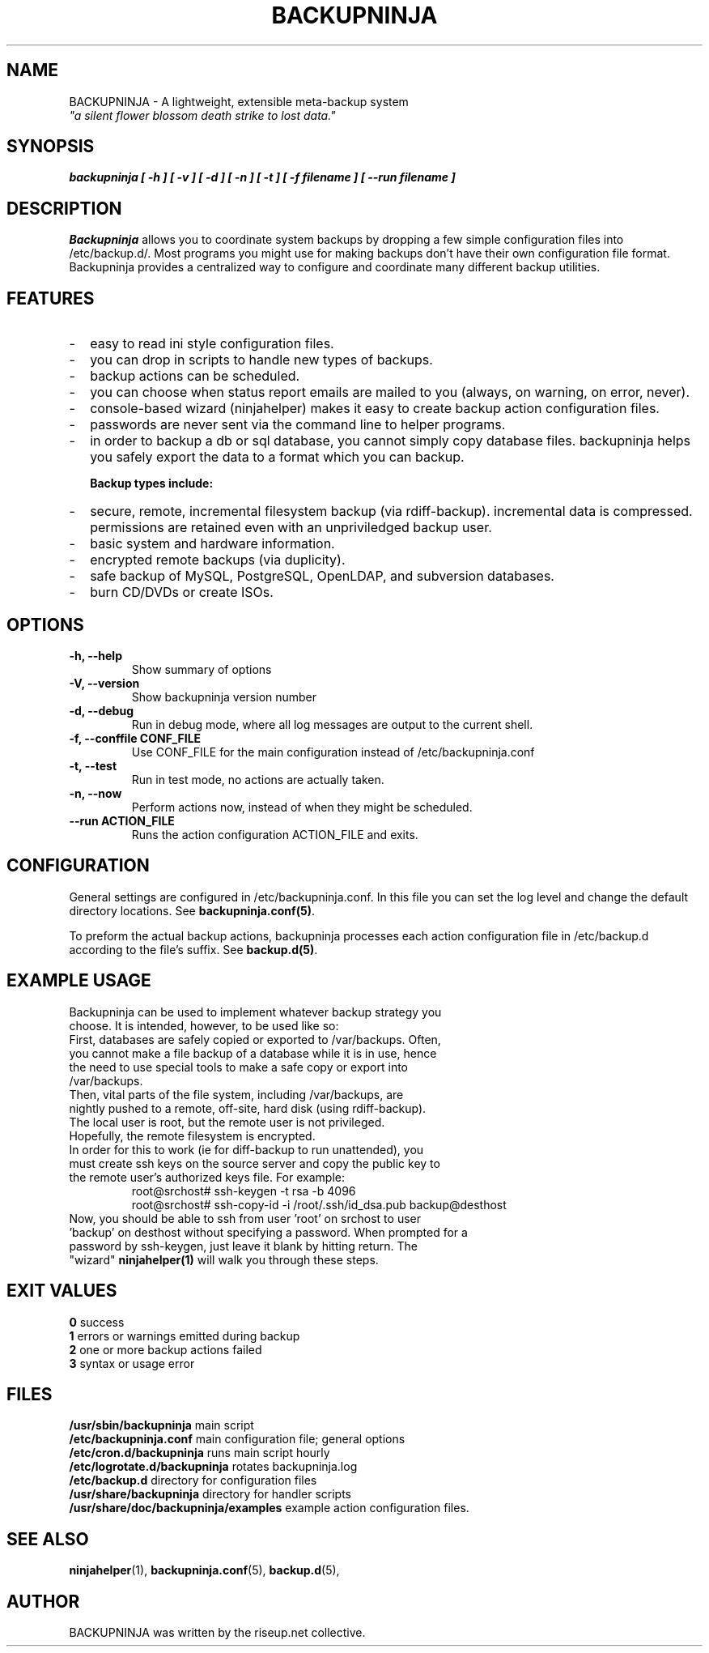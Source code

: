 .\"                                      Hey, EMACS: -*- nroff -*-
.\" First parameter, NAME, should be all caps
.\" Second parameter, SECTION, should be 1-8, maybe w/ subsection
.\" other parameters are allowed: see man(7), man(1)
.TH BACKUPNINJA 1 "October 10, 2005" "riseup" "backupninja package"
.\" Please adjust this date whenever revising the manpage.
.\"
.\" Some roff macros, for reference:
.\" .nh        disable hyphenation
.\" .hy        enable hyphenation
.\" .ad l      left justify
.\" .ad b      justify to both left and right margins
.\" .nf        disable filling
.\" .fi        enable filling
.\" .br        insert line break
.\" .sp <n>    insert n+1 empty lines
.\" for manpage-specific macros, see man(7)
.SH NAME
BACKUPNINJA \- A lightweight, extensible meta-backup system
.br
.I
"a silent flower blossom death strike to lost data."
.SH SYNOPSIS
.B "backupninja [ \-h ] [ \-v ] [ \-d ] [ \-n ] [ \-t ] [ \-f filename ] [ \-\-run filename ]"
.br
.SH DESCRIPTION
.B Backupninja
allows you to coordinate system backups by dropping a few
simple configuration files into /etc/backup.d/. Most programs you
might use for making backups don't have their own configuration file
format. Backupninja provides a centralized way to configure and
coordinate many different backup utilities.
.PP

.SH FEATURES
.IP - 2
easy to read ini style configuration files.
.IP -
you can drop in scripts to handle new types of backups.
.IP -
backup actions can be scheduled.
.IP -
you can choose when status report emails are mailed to you (always, on warning, on error, never).
.IP -
console-based wizard (ninjahelper) makes it easy to create backup action configuration files.
.IP -
passwords are never sent via the command line to helper programs.
.IP -
in order to backup a db or sql database, you cannot simply copy database files. backupninja helps you safely export the data to a format which you can backup.

.B Backup types include:
.IP - 2
secure, remote, incremental filesystem backup (via rdiff-backup). incremental data is compressed. permissions are retained even with an unpriviledged backup user.
.IP -
basic system and hardware information.
.IP -
encrypted remote backups (via duplicity).
.IP -
safe backup of MySQL, PostgreSQL, OpenLDAP, and subversion databases.
.IP -
burn CD/DVDs or create ISOs.

.\" TeX users may be more comfortable with the \fB<whatever>\fP and
.\" \fI<whatever>\fP escape sequences to invoke bold face and italics,
.\" respectively.

.SH OPTIONS
.TP
.B \-h, \-\-help
Show summary of options
.TP
.B \-V, \-\-version
Show backupninja version number
.TP
.B \-d, \-\-debug
Run in debug mode, where all log messages are output to the current shell.
.TP
.B \-f, \-\-conffile CONF_FILE
Use CONF_FILE for the main configuration instead of /etc/backupninja.conf
.TP
.B \-t, \-\-test
Run in test mode, no actions are actually taken.
.TP
.B \-n, \-\-now
Perform actions now, instead of when they might be scheduled.
.TP
.B \-\-run ACTION_FILE
Runs the action configuration ACTION_FILE and exits.

.SH CONFIGURATION

General settings are configured in /etc/backupninja.conf. In this file you
can set the log level and change the default directory locations. See \fBbackupninja.conf(5)\fP.

To preform the actual backup actions, backupninja processes each action configuration file in
/etc/backup.d according to the file's suffix. See \fBbackup.d(5)\fP.

.SH EXAMPLE USAGE
.TP
Backupninja can be used to implement whatever backup strategy you choose. It is intended, however, to be used like so:
.TP
First, databases are safely copied or exported to /var/backups.  Often, you cannot make a file backup of a database while it is in use, hence the need to use special tools to make a safe copy or export into /var/backups.
.TP
Then, vital parts of the file system, including /var/backups, are nightly pushed to a remote, off-site, hard disk (using rdiff-backup). The local user is root, but the remote user is not privileged. Hopefully, the remote filesystem is encrypted.
.TP
In order for this to work (ie for diff-backup to run unattended), you must create ssh keys on the source server and copy the public key to the remote user's authorized keys file. For example:
.br
root@srchost# ssh-keygen \-t rsa \-b 4096
.br
root@srchost# ssh-copy-id \-i /root/.ssh/id_dsa.pub backup@desthost
.TP
Now, you should be able to ssh from user 'root' on srchost to user 'backup' on desthost without specifying a password. When prompted for a password by ssh-keygen, just leave it blank by hitting return. The "wizard" \fBninjahelper(1)\fP will walk you through these steps.

.SH EXIT VALUES
.PD 0
\fB0\fP        success
.br
\fB1\fP        errors or warnings emitted during backup
.br
\fB2\fP        one or more backup actions failed
.br
\fB3\fP        syntax or usage error
.br
.PD

.SH FILES
.PD 0
\fB/usr/sbin/backupninja\fP        main script
.br
\fB/etc/backupninja.conf\fP        main configuration file; general options
.br
\fB/etc/cron.d/backupninja\fP      runs main script hourly
.br
\fB/etc/logrotate.d/backupninja\fP rotates backupninja.log
.br
\fB/etc/backup.d\fP                directory for configuration files
.br
\fB/usr/share/backupninja\fP       directory for handler scripts
.br
\fB/usr/share/doc/backupninja/examples\fP       example action configuration files.
.br
.PD

.SH SEE ALSO
.BR ninjahelper (1),
.BR backupninja.conf (5),
.BR backup.d (5),
.br
.SH AUTHOR
BACKUPNINJA was written by the riseup.net collective.
